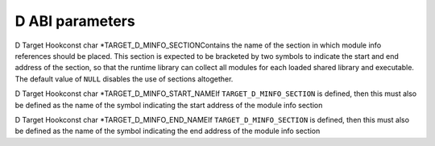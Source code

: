 .. _d-language-and-abi:

D ABI parameters
****************

.. index:: parameters, d abi

.. function:: void TARGET_D_CPU_VERSIONS(void )

  Declare all environmental version identifiers relating to the target CPU
  using the function ``builtin_version``, which takes a string representing
  the name of the version.  Version identifiers predefined by this hook apply
  to all modules that are being compiled and imported.

.. function:: void TARGET_D_OS_VERSIONS(void )

  Similarly to ``TARGET_D_CPU_VERSIONS``, but is used for versions
  relating to the target operating system.

.. function:: void TARGET_D_REGISTER_CPU_TARGET_INFO(void )

  Register all target information keys relating to the target CPU using the
  function ``d_add_target_info_handlers``, which takes a
  :samp:`struct d_target_info_spec` (defined in d/d-target.h).  The keys
  added by this hook are made available at compile time by the
  ``__traits(getTargetInfo)`` extension, the result is an expression
  describing the requested target information.

.. function:: void TARGET_D_REGISTER_OS_TARGET_INFO(void )

  Same as ``TARGET_D_CPU_TARGET_INFO``, but is used for keys relating to
  the target operating system.

.. index:: TARGET_D_MINFO_SECTION

D Target Hookconst char *TARGET_D_MINFO_SECTIONContains the name of the section in which module info references should be
placed.  This section is expected to be bracketed by two symbols to indicate
the start and end address of the section, so that the runtime library can
collect all modules for each loaded shared library and executable.  The
default value of ``NULL`` disables the use of sections altogether.

.. index:: TARGET_D_MINFO_START_NAME

D Target Hookconst char *TARGET_D_MINFO_START_NAMEIf ``TARGET_D_MINFO_SECTION`` is defined, then this must also be defined
as the name of the symbol indicating the start address of the module info
section

.. index:: TARGET_D_MINFO_END_NAME

D Target Hookconst char *TARGET_D_MINFO_END_NAMEIf ``TARGET_D_MINFO_SECTION`` is defined, then this must also be defined
as the name of the symbol indicating the end address of the module info
section

.. function:: bool TARGET_D_HAS_STDCALL_CONVENTION(unsigned int* link_system,unsigned int* link_windows)

  Returns ``true`` if the target supports the stdcall calling convention.
  The hook should also set :samp:`{link_system}` to ``1`` if the ``stdcall``
  attribute should be applied to functions with ``extern(System)`` linkage,
  and :samp:`{link_windows}` to ``1`` to apply ``stdcall`` to functions with
  ``extern(Windows)`` linkage.

